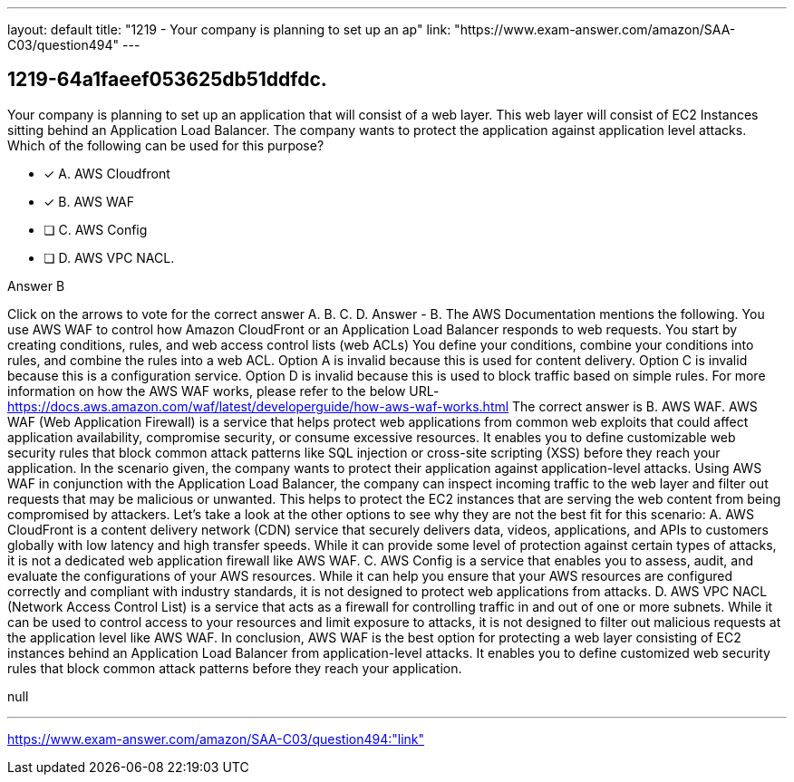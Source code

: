 ---
layout: default 
title: "1219 - Your company is planning to set up an ap"
link: "https://www.exam-answer.com/amazon/SAA-C03/question494"
---


[.question]
== 1219-64a1faeef053625db51ddfdc.


****

[.query]
--
Your company is planning to set up an application that will consist of a web layer.
This web layer will consist of EC2 Instances sitting behind an Application Load Balancer.
The company wants to protect the application against application level attacks.
Which of the following can be used for this purpose?


--

[.list]
--
* [*] A. AWS Cloudfront
* [*] B. AWS WAF
* [ ] C. AWS Config
* [ ] D. AWS VPC NACL.

--
****

[.answer]
Answer  B

[.explanation]
--
Click on the arrows to vote for the correct answer
A.
B.
C.
D.
Answer - B.
The AWS Documentation mentions the following.
You use AWS WAF to control how Amazon CloudFront or an Application Load Balancer responds to web requests.
You start by creating conditions, rules, and web access control lists (web ACLs)
You define your conditions, combine your conditions into rules, and combine the rules into a web ACL.
Option A is invalid because this is used for content delivery.
Option C is invalid because this is a configuration service.
Option D is invalid because this is used to block traffic based on simple rules.
For more information on how the AWS WAF works, please refer to the below URL-
https://docs.aws.amazon.com/waf/latest/developerguide/how-aws-waf-works.html
The correct answer is B. AWS WAF.
AWS WAF (Web Application Firewall) is a service that helps protect web applications from common web exploits that could affect application availability, compromise security, or consume excessive resources. It enables you to define customizable web security rules that block common attack patterns like SQL injection or cross-site scripting (XSS) before they reach your application.
In the scenario given, the company wants to protect their application against application-level attacks. Using AWS WAF in conjunction with the Application Load Balancer, the company can inspect incoming traffic to the web layer and filter out requests that may be malicious or unwanted. This helps to protect the EC2 instances that are serving the web content from being compromised by attackers.
Let's take a look at the other options to see why they are not the best fit for this scenario:
A. AWS CloudFront is a content delivery network (CDN) service that securely delivers data, videos, applications, and APIs to customers globally with low latency and high transfer speeds. While it can provide some level of protection against certain types of attacks, it is not a dedicated web application firewall like AWS WAF.
C. AWS Config is a service that enables you to assess, audit, and evaluate the configurations of your AWS resources. While it can help you ensure that your AWS resources are configured correctly and compliant with industry standards, it is not designed to protect web applications from attacks.
D. AWS VPC NACL (Network Access Control List) is a service that acts as a firewall for controlling traffic in and out of one or more subnets. While it can be used to control access to your resources and limit exposure to attacks, it is not designed to filter out malicious requests at the application level like AWS WAF.
In conclusion, AWS WAF is the best option for protecting a web layer consisting of EC2 instances behind an Application Load Balancer from application-level attacks. It enables you to define customized web security rules that block common attack patterns before they reach your application.
--

[.ka]
null

'''



https://www.exam-answer.com/amazon/SAA-C03/question494:"link"


